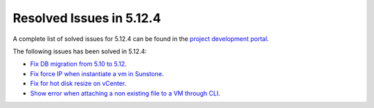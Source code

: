 .. _resolved_issues_5124:

Resolved Issues in 5.12.4
--------------------------------------------------------------------------------

A complete list of solved issues for 5.12.4 can be found in the `project development portal <https://github.com/OpenNebula/one/milestone/40?closed=1>`__.

The following issues has been solved in 5.12.4:

- `Fix DB migration from 5.10 to 5.12 <https://github.com/OpenNebula/one/issues/5013>`__.
- `Fix force IP when instantiate a vm in Sunstone <https://github.com/OpenNebula/one/issues/5061>`__.
- `Fix for hot disk resize on vCenter <https://github.com/OpenNebula/one/issues/4569>`__.
- `Show error when attaching a non existing file to a VM through CLI <https://github.com/OpenNebula/one/issues/5074>`__.

